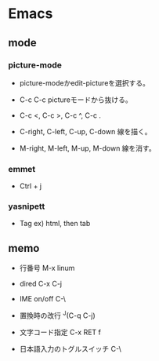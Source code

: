 * Emacs
** mode
*** picture-mode
- 
  picture-modeかedit-pictureを選択する。
- C-c C-c
  pictureモードから抜ける。

- C-c <, C-c >, C-c ^, C-c .
  

- C-right, C-left, C-up, C-down
  線を描く。

- M-right, M-left, M-up, M-down
  線を消す。

*** emmet
- 
  Ctrl + j

*** yasnipett
- 
  Tag
  ex) html, then tab

** memo

- 行番号
  M-x linum

- dired
  C-x C-j

- IME on/off
  C-\

- 置換時の改行
  ^J(C-q C-j)

- 文字コード指定
  C-x RET f

- 日本語入力のトグルスイッチ
  C-\
